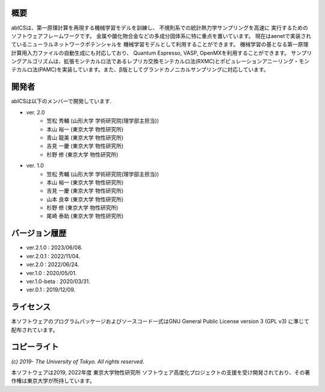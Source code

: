 .. pyMC documentation master file, created by
   sphinx-quickstart on Wed Jul 31 13:13:22 2019.
   You can adapt this file completely to your liking, but it should at least
   contain the root `toctree` directive.

概要
------------------------------------------
abICSは、第一原理計算を再現する機械学習モデルを訓練し、
不規則系での統計熱力学サンプリングを高速に
実行するためのソフトウェアフレームワークです。
金属や酸化物合金などの多成分固体系に特に重点を置いています。
現在はaenetで実装されているニューラルネットワークポテンシャルを
機械学習モデルとして利用することができます。
機械学習の基となる第一原理計算用入力ファイルの自動生成にも対応しており、
Quantum Espresso, VASP, OpenMXを利用することができます。
サンプリングアルゴリズムは、拡張モンテカルロ法であるレプリカ交換モンテカルロ法(RXMC)とポピュレーションアニーリング・モンテカルロ法(PAMC)を実装しています。また、β版としてグランドカノニカルサンプリングに対応しています。


開発者
------------------------------------------
abICSは以下のメンバーで開発しています.

- ver. 2.0
   - 笠松 秀輔 (山形大学 学術研究院(理学部主担当))
   - 本山 裕一 (東京大学 物性研究所)
   - 青山 龍美 (東京大学 物性研究所)
   - 吉見 一慶 (東京大学 物性研究所)
   - 杉野 修 (東京大学 物性研究所)

- ver. 1.0
   - 笠松 秀輔 (山形大学 学術研究院(理学部主担当))
   - 本山 裕一 (東京大学 物性研究所)
   - 吉見 一慶 (東京大学 物性研究所)
   - 山本 良幸 (東京大学 物性研究所)
   - 杉野 修 (東京大学 物性研究所)
   - 尾崎 泰助 (東京大学 物性研究所)

   
バージョン履歴
------------------------------------------

- ver.2.1.0    : 2023/06/08.
- ver.2.0.1    : 2022/11/04.
- ver.2.0      : 2022/06/24.
- ver.1.0      : 2020/05/01.
- ver.1.0-beta : 2020/03/31.
- ver.0.1      : 2019/12/09.


ライセンス
--------------
本ソフトウェアのプログラムパッケージおよびソースコード一式はGNU General Public License version 3 (GPL v3) に準じて配布されています。

コピーライト
------------------

*(c) 2019- The University of Tokyo. All rights reserved.*

本ソフトウェアは2019, 2022年度 東京大学物性研究所 ソフトウェア高度化プロジェクトの支援を受け開発されており、その著作権は東京大学が所持しています。
